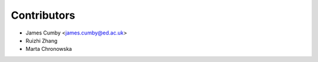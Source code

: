 ============
Contributors
============

* James Cumby <james.cumby@ed.ac.uk>
* Ruizhi Zhang
* Marta Chronowska
